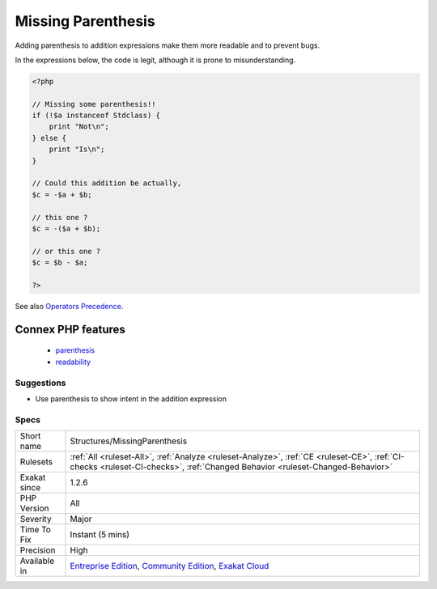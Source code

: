 .. _structures-missingparenthesis:

.. _missing-parenthesis:

Missing Parenthesis
+++++++++++++++++++

.. meta::
	:description:
		Missing Parenthesis: Adding parenthesis to addition expressions make them more readable and to prevent bugs.
	:twitter:card: summary_large_image
	:twitter:site: @exakat
	:twitter:title: Missing Parenthesis
	:twitter:description: Missing Parenthesis: Adding parenthesis to addition expressions make them more readable and to prevent bugs
	:twitter:creator: @exakat
	:twitter:image:src: https://www.exakat.io/wp-content/uploads/2020/06/logo-exakat.png
	:og:image: https://www.exakat.io/wp-content/uploads/2020/06/logo-exakat.png
	:og:title: Missing Parenthesis
	:og:type: article
	:og:description: Adding parenthesis to addition expressions make them more readable and to prevent bugs
	:og:url: https://php-tips.readthedocs.io/en/latest/tips/Structures/MissingParenthesis.html
	:og:locale: en
Adding parenthesis to addition expressions make them more readable and to prevent bugs. 

In the expressions below, the code is legit, although it is prone to misunderstanding.

.. code-block:: php
   
   <?php
   
   // Missing some parenthesis!!
   if (!$a instanceof Stdclass) {
       print "Not\n";
   } else {
       print "Is\n";
   }
   
   // Could this addition be actually,
   $c = -$a + $b;
   
   // this one ? 
   $c = -($a + $b);
   
   // or this one ? 
   $c = $b - $a;
   
   ?>

See also `Operators Precedence <https://www.php.net/manual/en/language.operators.precedence.php>`_.

Connex PHP features
-------------------

  + `parenthesis <https://php-dictionary.readthedocs.io/en/latest/dictionary/parenthesis.ini.html>`_
  + `readability <https://php-dictionary.readthedocs.io/en/latest/dictionary/readability.ini.html>`_


Suggestions
___________

* Use parenthesis to show intent in the addition expression




Specs
_____

+--------------+-----------------------------------------------------------------------------------------------------------------------------------------------------------------------------------------+
| Short name   | Structures/MissingParenthesis                                                                                                                                                           |
+--------------+-----------------------------------------------------------------------------------------------------------------------------------------------------------------------------------------+
| Rulesets     | :ref:`All <ruleset-All>`, :ref:`Analyze <ruleset-Analyze>`, :ref:`CE <ruleset-CE>`, :ref:`CI-checks <ruleset-CI-checks>`, :ref:`Changed Behavior <ruleset-Changed-Behavior>`            |
+--------------+-----------------------------------------------------------------------------------------------------------------------------------------------------------------------------------------+
| Exakat since | 1.2.6                                                                                                                                                                                   |
+--------------+-----------------------------------------------------------------------------------------------------------------------------------------------------------------------------------------+
| PHP Version  | All                                                                                                                                                                                     |
+--------------+-----------------------------------------------------------------------------------------------------------------------------------------------------------------------------------------+
| Severity     | Major                                                                                                                                                                                   |
+--------------+-----------------------------------------------------------------------------------------------------------------------------------------------------------------------------------------+
| Time To Fix  | Instant (5 mins)                                                                                                                                                                        |
+--------------+-----------------------------------------------------------------------------------------------------------------------------------------------------------------------------------------+
| Precision    | High                                                                                                                                                                                    |
+--------------+-----------------------------------------------------------------------------------------------------------------------------------------------------------------------------------------+
| Available in | `Entreprise Edition <https://www.exakat.io/entreprise-edition>`_, `Community Edition <https://www.exakat.io/community-edition>`_, `Exakat Cloud <https://www.exakat.io/exakat-cloud/>`_ |
+--------------+-----------------------------------------------------------------------------------------------------------------------------------------------------------------------------------------+


